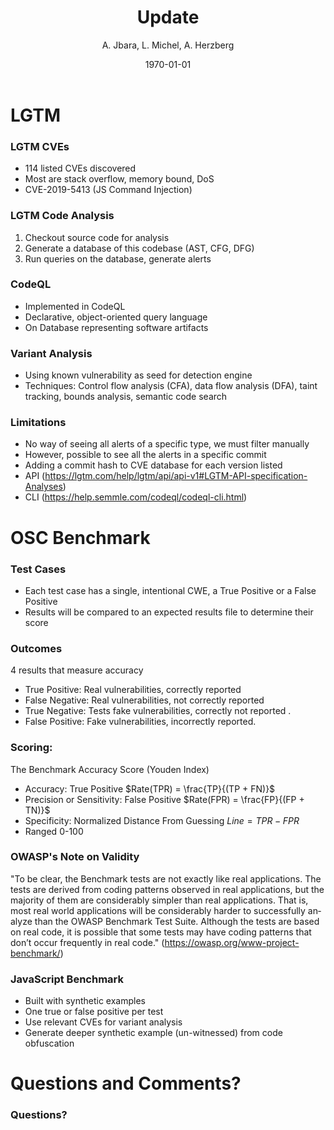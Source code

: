 #+TITLE:     Update
#+AUTHOR:    A. Jbara, L. Michel, A. Herzberg
#+EMAIL:     ldm@engr.uconn.edu
#+DATE: \today
#+DESCRIPTION:
#+KEYWORDS:
#+BEAMER_THEME: Berlin
#+BEAMER_COLOR_THEME: beaver
#+LANGUAGE:  en
#+OPTIONS:   H:3 num:t toc:t \n:nil @:t ::t |:t ^:t -:t f:t *:t <:t
#+OPTIONS:   TeX:t LaTeX:t skip:nil d:nil todo:t pri:nil tags:not-in-toc
#+INFOJS_OPT: view:nil toc:nil ltoc:t mouse:underline buttons:0 path:https://orgmode.org/org-info.js
#+EXPORT_SELECT_TAGS: export
#+EXPORT_EXCLUDE_TAGS: noexport
#+LINK_UP:
#+LINK_HOME:
#+LaTeX_HEADER: \usepackage{minted}
#+LaTeX_HEADER: \usemintedstyle{emacs}
#+LaTeX_HEADER: \newminted{common-lisp}{fontsize=\footnotesize}
#+BEAMER_HEADER: \logo{\includegraphics[height=.9cm]{comcast.png}}
#+LaTeX: \setbeamercolor{myblockcolor}{bg=magenta,fg=white}

#+name: setup-minted
#+begin_src emacs-lisp :exports none
 (setq org-latex-listings 'minted)
     (setq org-latex-custom-lang-environments
           '(
            (emacs-lisp "common-lispcode")
             ))
     (setq org-latex-minted-options
           '(("frame" "lines")
             ("fontsize" "\\scriptsize")
             ("linenos" "")))
     (setq org-latex-to-pdf-process
           '("pdflatex -shell-escape -interaction nonstopmode -output-directory %o %f"
             "pdflatex -shell-escape -interaction nonstopmode -output-directory %o %f"
             "pdflatex -shell-escape -interaction nonstopmode -output-directory %o %f"))
#+end_src


* LGTM
*** LGTM CVEs
	- 114 listed CVEs discovered
	- Most are stack overflow, memory bound, DoS
	- CVE-2019-5413 (JS Command Injection)
*** LGTM Code Analysis
1. Checkout source code for analysis
2. Generate a database of this codebase (AST, CFG, DFG)
3. Run queries on the database, generate alerts
*** CodeQL
	- Implemented in CodeQL
	- Declarative, object-oriented query language
	- On Database representing software artifacts
*** Variant Analysis
	- Using known vulnerability as seed for detection engine
	- Techniques: Control flow analysis (CFA), data flow analysis (DFA), taint tracking, bounds analysis, semantic code search
*** Limitations
	- No way of seeing all alerts of a specific type, we must filter manually
	- However, possible to see all the alerts in a specific commit
	- Adding a commit hash to CVE database for each version listed
	- API (https://lgtm.com/help/lgtm/api/api-v1#LGTM-API-specification-Analyses)
	- CLI (https://help.semmle.com/codeql/codeql-cli.html)
* OSC Benchmark

*** Test Cases
	- Each test case has a single, intentional CWE, a True Positive or a False Positive
	- Results will be compared to an expected results file to determine their score
*** Outcomes
	4 results that measure accuracy
	- True Positive: Real vulnerabilities, correctly reported
	- False Negative: Real vulnerabilities, not correctly reported
	- True Negative: Tests fake vulnerabilities, correctly not reported .
	- False Positive: Fake vulnerabilities, incorrectly reported.
*** Scoring: 
	The Benchmark Accuracy Score (Youden Index)
 	- Accuracy: True Positive $Rate(TPR) = \frac{TP}{(TP + FN)}$
 	- Precision or Sensitivity: False Positive $Rate(FPR) = \frac{FP}{(FP + TN)}$
 	- Specificity: Normalized Distance From Guessing $Line = TPR - FPR$
 	- Ranged 0-100
*** OWASP's Note on Validity
 	"To be clear, the Benchmark tests are not exactly like real
 	applications. The tests are derived from coding patterns
 	observed in real applications, but the majority of them are
 	considerably simpler than real applications. That is, most
 	real world applications will be considerably harder to
 	successfully analyze than the OWASP Benchmark Test
 	Suite. Although the tests are based on real code, it is
 	possible that some tests may have coding patterns that don’t
 	occur frequently in real code."
 	(https://owasp.org/www-project-benchmark/) 
*** JavaScript Benchmark
	- Built with synthetic examples
	- One true or false positive per test
	- Use relevant CVEs for variant analysis 
	- Generate deeper synthetic example (un-witnessed) from code obfuscation
* Questions and Comments?
*** Questions?
